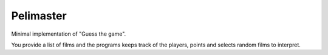 Pelimaster
----------

Minimal implementation of "Guess the game".

You provide a list of films and the programs keeps track of the players, points and selects random films to interpret.
